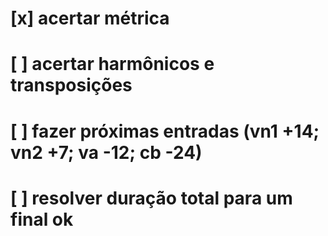 * [x] acertar métrica
* [ ] acertar harmônicos e transposições
* [ ] fazer próximas entradas (vn1 +14; vn2 +7; va -12; cb -24)
* [ ] resolver duração total para um final ok

